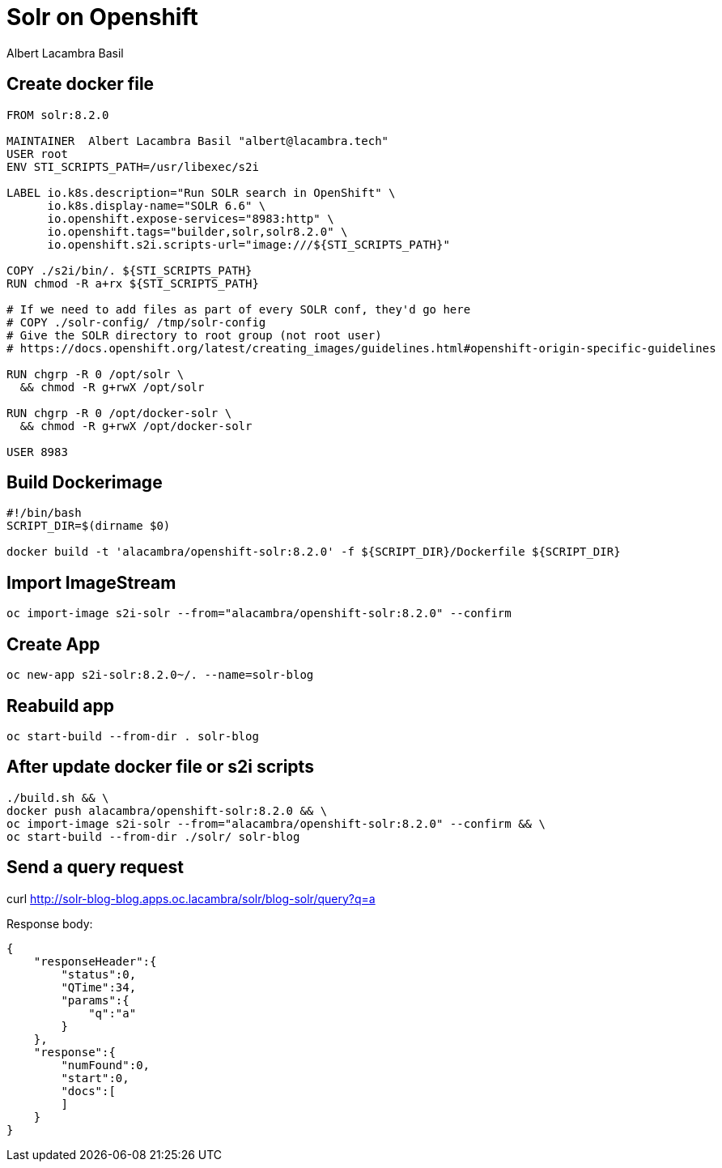 = Solr on Openshift
Albert Lacambra Basil
:jbake-title: Run Solr in Openshift
:description: Get a running solr instance on Openshift with s2i images
:jbake-date: 2019-10-19
:jbake-type: post
:jbake-status: published
:jbake-tags: solr, openshift
:doc-id: create-solr-project-oc

== Create docker file

[source,dockerfile]
--
FROM solr:8.2.0

MAINTAINER  Albert Lacambra Basil "albert@lacambra.tech"
USER root
ENV STI_SCRIPTS_PATH=/usr/libexec/s2i

LABEL io.k8s.description="Run SOLR search in OpenShift" \
      io.k8s.display-name="SOLR 6.6" \
      io.openshift.expose-services="8983:http" \
      io.openshift.tags="builder,solr,solr8.2.0" \
      io.openshift.s2i.scripts-url="image:///${STI_SCRIPTS_PATH}"

COPY ./s2i/bin/. ${STI_SCRIPTS_PATH}
RUN chmod -R a+rx ${STI_SCRIPTS_PATH}

# If we need to add files as part of every SOLR conf, they'd go here
# COPY ./solr-config/ /tmp/solr-config
# Give the SOLR directory to root group (not root user)
# https://docs.openshift.org/latest/creating_images/guidelines.html#openshift-origin-specific-guidelines

RUN chgrp -R 0 /opt/solr \
  && chmod -R g+rwX /opt/solr

RUN chgrp -R 0 /opt/docker-solr \
  && chmod -R g+rwX /opt/docker-solr
  
USER 8983
--

== Build Dockerimage

[source, bash]
--
#!/bin/bash
SCRIPT_DIR=$(dirname $0)

docker build -t 'alacambra/openshift-solr:8.2.0' -f ${SCRIPT_DIR}/Dockerfile ${SCRIPT_DIR}
--

== Import ImageStream

[source, bash]
--
oc import-image s2i-solr --from="alacambra/openshift-solr:8.2.0" --confirm
--

== Create App

[source, bash]
--
oc new-app s2i-solr:8.2.0~/. --name=solr-blog
--

== Reabuild app

[source, bash]
--
oc start-build --from-dir . solr-blog
--

== After update docker file or s2i scripts
[source, bash]
--
./build.sh && \ 
docker push alacambra/openshift-solr:8.2.0 && \
oc import-image s2i-solr --from="alacambra/openshift-solr:8.2.0" --confirm && \
oc start-build --from-dir ./solr/ solr-blog
--

== Send a query request
--
curl http://solr-blog-blog.apps.oc.lacambra/solr/blog-solr/query?q=a
--

Response body:
[source, json]
--
{
    "responseHeader":{
        "status":0,
        "QTime":34,
        "params":{
            "q":"a"
        }
    },
    "response":{
        "numFound":0,
        "start":0,
        "docs":[
        ]
    }
}
--